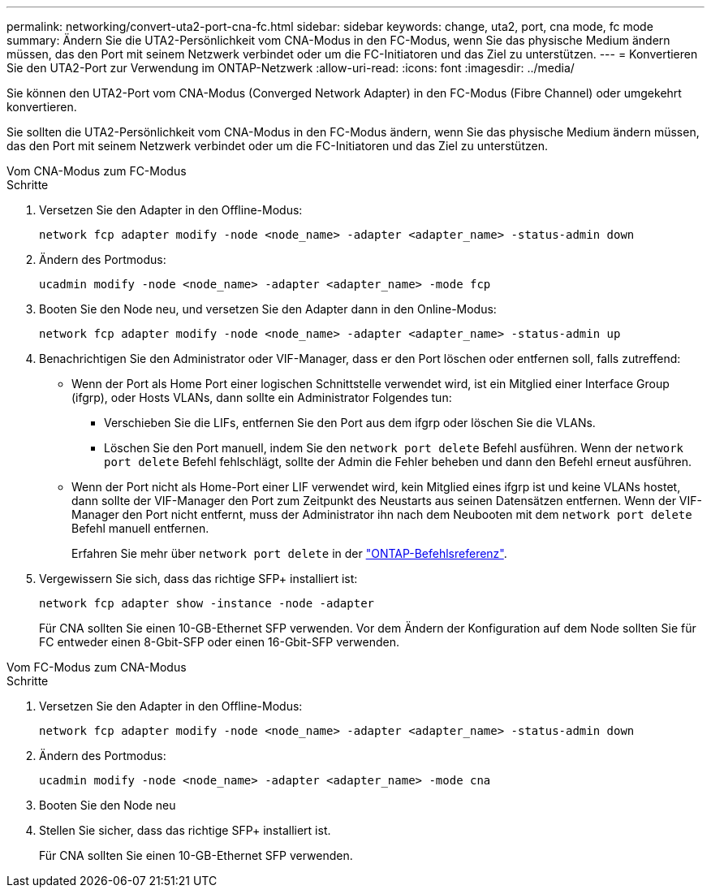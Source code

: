 ---
permalink: networking/convert-uta2-port-cna-fc.html 
sidebar: sidebar 
keywords: change, uta2, port, cna mode, fc mode 
summary: Ändern Sie die UTA2-Persönlichkeit vom CNA-Modus in den FC-Modus, wenn Sie das physische Medium ändern müssen, das den Port mit seinem Netzwerk verbindet oder um die FC-Initiatoren und das Ziel zu unterstützen. 
---
= Konvertieren Sie den UTA2-Port zur Verwendung im ONTAP-Netzwerk
:allow-uri-read: 
:icons: font
:imagesdir: ../media/


[role="lead"]
Sie können den UTA2-Port vom CNA-Modus (Converged Network Adapter) in den FC-Modus (Fibre Channel) oder umgekehrt konvertieren.

Sie sollten die UTA2-Persönlichkeit vom CNA-Modus in den FC-Modus ändern, wenn Sie das physische Medium ändern müssen, das den Port mit seinem Netzwerk verbindet oder um die FC-Initiatoren und das Ziel zu unterstützen.

[role="tabbed-block"]
====
.Vom CNA-Modus zum FC-Modus
--
.Schritte
. Versetzen Sie den Adapter in den Offline-Modus:
+
[source, cli]
----
network fcp adapter modify -node <node_name> -adapter <adapter_name> -status-admin down
----
. Ändern des Portmodus:
+
[source, cli]
----
ucadmin modify -node <node_name> -adapter <adapter_name> -mode fcp
----
. Booten Sie den Node neu, und versetzen Sie den Adapter dann in den Online-Modus:
+
[source, cli]
----
network fcp adapter modify -node <node_name> -adapter <adapter_name> -status-admin up
----
. Benachrichtigen Sie den Administrator oder VIF-Manager, dass er den Port löschen oder entfernen soll, falls zutreffend:
+
** Wenn der Port als Home Port einer logischen Schnittstelle verwendet wird, ist ein Mitglied einer Interface Group (ifgrp), oder Hosts VLANs, dann sollte ein Administrator Folgendes tun:
+
*** Verschieben Sie die LIFs, entfernen Sie den Port aus dem ifgrp oder löschen Sie die VLANs.
*** Löschen Sie den Port manuell, indem Sie den `network port delete` Befehl ausführen. Wenn der `network port delete` Befehl fehlschlägt, sollte der Admin die Fehler beheben und dann den Befehl erneut ausführen.


** Wenn der Port nicht als Home-Port einer LIF verwendet wird, kein Mitglied eines ifgrp ist und keine VLANs hostet, dann sollte der VIF-Manager den Port zum Zeitpunkt des Neustarts aus seinen Datensätzen entfernen. Wenn der VIF-Manager den Port nicht entfernt, muss der Administrator ihn nach dem Neubooten mit dem `network port delete` Befehl manuell entfernen.
+
Erfahren Sie mehr über `network port delete` in der link:https://docs.netapp.com/us-en/ontap-cli/network-port-delete.html["ONTAP-Befehlsreferenz"^].



. Vergewissern Sie sich, dass das richtige SFP+ installiert ist:
+
[source, cli]
----
network fcp adapter show -instance -node -adapter
----
+
Für CNA sollten Sie einen 10-GB-Ethernet SFP verwenden. Vor dem Ändern der Konfiguration auf dem Node sollten Sie für FC entweder einen 8-Gbit-SFP oder einen 16-Gbit-SFP verwenden.



--
.Vom FC-Modus zum CNA-Modus
--
.Schritte
. Versetzen Sie den Adapter in den Offline-Modus:
+
[source, cli]
----
network fcp adapter modify -node <node_name> -adapter <adapter_name> -status-admin down
----
. Ändern des Portmodus:
+
[source, cli]
----
ucadmin modify -node <node_name> -adapter <adapter_name> -mode cna
----
. Booten Sie den Node neu
. Stellen Sie sicher, dass das richtige SFP+ installiert ist.
+
Für CNA sollten Sie einen 10-GB-Ethernet SFP verwenden.



--
====